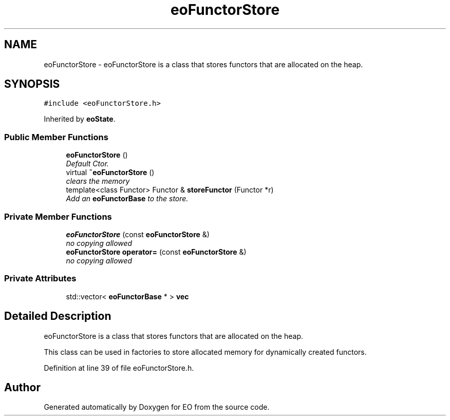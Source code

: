.TH "eoFunctorStore" 3 "19 Oct 2006" "Version 0.9.4-cvs" "EO" \" -*- nroff -*-
.ad l
.nh
.SH NAME
eoFunctorStore \- eoFunctorStore is a class that stores functors that are allocated on the heap.  

.PP
.SH SYNOPSIS
.br
.PP
\fC#include <eoFunctorStore.h>\fP
.PP
Inherited by \fBeoState\fP.
.PP
.SS "Public Member Functions"

.in +1c
.ti -1c
.RI "\fBeoFunctorStore\fP ()"
.br
.RI "\fIDefault Ctor. \fP"
.ti -1c
.RI "virtual \fB~eoFunctorStore\fP ()"
.br
.RI "\fIclears the memory \fP"
.ti -1c
.RI "template<class Functor> Functor & \fBstoreFunctor\fP (Functor *r)"
.br
.RI "\fIAdd an \fBeoFunctorBase\fP to the store. \fP"
.in -1c
.SS "Private Member Functions"

.in +1c
.ti -1c
.RI "\fBeoFunctorStore\fP (const \fBeoFunctorStore\fP &)"
.br
.RI "\fIno copying allowed \fP"
.ti -1c
.RI "\fBeoFunctorStore\fP \fBoperator=\fP (const \fBeoFunctorStore\fP &)"
.br
.RI "\fIno copying allowed \fP"
.in -1c
.SS "Private Attributes"

.in +1c
.ti -1c
.RI "std::vector< \fBeoFunctorBase\fP * > \fBvec\fP"
.br
.in -1c
.SH "Detailed Description"
.PP 
eoFunctorStore is a class that stores functors that are allocated on the heap. 

This class can be used in factories to store allocated memory for dynamically created functors. 
.PP
Definition at line 39 of file eoFunctorStore.h.

.SH "Author"
.PP 
Generated automatically by Doxygen for EO from the source code.
